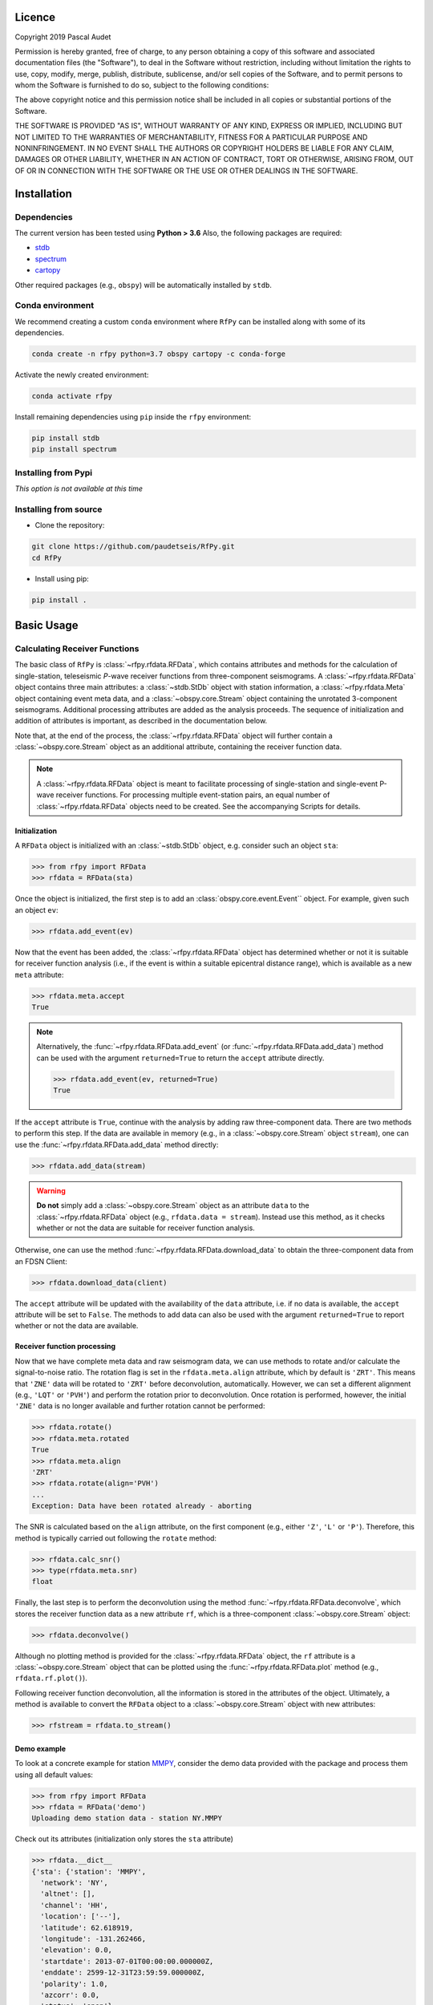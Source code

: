 
.. figure:: ../rfpy/examples/picture/RfPy_logo.png
   :align: center

Licence
=======

Copyright 2019 Pascal Audet 

Permission is hereby granted, free of charge, to any person obtaining a copy
of this software and associated documentation files (the "Software"), to deal
in the Software without restriction, including without limitation the rights
to use, copy, modify, merge, publish, distribute, sublicense, and/or sell
copies of the Software, and to permit persons to whom the Software is
furnished to do so, subject to the following conditions:

The above copyright notice and this permission notice shall be included in all
copies or substantial portions of the Software.

THE SOFTWARE IS PROVIDED "AS IS", WITHOUT WARRANTY OF ANY KIND, EXPRESS OR
IMPLIED, INCLUDING BUT NOT LIMITED TO THE WARRANTIES OF MERCHANTABILITY,
FITNESS FOR A PARTICULAR PURPOSE AND NONINFRINGEMENT. IN NO EVENT SHALL THE
AUTHORS OR COPYRIGHT HOLDERS BE LIABLE FOR ANY CLAIM, DAMAGES OR OTHER
LIABILITY, WHETHER IN AN ACTION OF CONTRACT, TORT OR OTHERWISE, ARISING FROM,
OUT OF OR IN CONNECTION WITH THE SOFTWARE OR THE USE OR OTHER DEALINGS IN THE
SOFTWARE.

Installation
============

Dependencies
------------

The current version has been tested using **Python > 3.6** \
Also, the following packages are required:

- `stdb <https://github.com/paudetseis/StDb>`_
- `spectrum <https://github.com/cokelaer/spectrum>`_
- `cartopy <https://scitools.org.uk/cartopy/docs/latest/>`_

Other required packages (e.g., ``obspy``)
will be automatically installed by ``stdb``.

Conda environment
-----------------

We recommend creating a custom ``conda`` environment
where ``RfPy`` can be installed along with some of its dependencies.

.. sourcecode:: bash

   conda create -n rfpy python=3.7 obspy cartopy -c conda-forge

Activate the newly created environment:

.. sourcecode:: bash

   conda activate rfpy

Install remaining dependencies using ``pip`` inside the ``rfpy`` environment:

.. sourcecode:: bash

   pip install stdb
   pip install spectrum

Installing from Pypi
--------------------

*This option is not available at this time*

Installing from source
----------------------

- Clone the repository:

.. sourcecode:: bash

   git clone https://github.com/paudetseis/RfPy.git
   cd RfPy

- Install using pip:

.. sourcecode:: bash

   pip install .

Basic Usage
===========

Calculating Receiver Functions
------------------------------

The basic class of ``RfPy`` is :class:`~rfpy.rfdata.RFData`, which contains attributes and 
methods for the calculation of single-station, teleseismic 
`P`-wave receiver functions from three-component seismograms. A :class:`~rfpy.rfdata.RFData`
object contains three main attributes: a :class:`~stdb.StDb` object with station information,
a :class:`~rfpy.rfdata.Meta` object containing event meta data, and a :class:`~obspy.core.Stream`
object containing the unrotated 3-component seismograms. Additional processing attributes 
are added as the analysis proceeds. The sequence of initialization and addition of attributes 
is important, as described in the documentation below. 

Note that, at the end of the process, the :class:`~rfpy.rfdata.RFData` object will further contain
a :class:`~obspy.core.Stream` object as an additional attribute, containing the receiver function data.

.. note::

    A :class:`~rfpy.rfdata.RFData` object is meant to facilitate processing of single-station 
    and single-event P-wave receiver functions. For processing multiple event-station pairs, 
    an equal number of :class:`~rfpy.rfdata.RFData` objects need to be 
    created. See the accompanying Scripts for details.

Initialization
++++++++++++++

A ``RFData`` object is initialized with an :class:`~stdb.StDb` object, e.g. consider such an 
object ``sta``:

.. sourcecode:: python

    >>> from rfpy import RFData
    >>> rfdata = RFData(sta)


Once the object is initialized, the first step is to add an :class:`obspy.core.event.Event``
object. For example, given such an object ``ev``:

.. sourcecode:: python

    >>> rfdata.add_event(ev)

Now that the event has been added, the :class:`~rfpy.rfdata.RFData` object has determined
whether or not it is suitable for receiver function analysis (i.e., 
if the event is within a suitable epicentral distance range), which is
available as a new ``meta`` attribute:

.. sourcecode:: python

    >>> rfdata.meta.accept
    True

.. note::

    Alternatively, the :func:`~rfpy.rfdata.RFData.add_event` 
    (or :func:`~rfpy.rfdata.RFData.add_data`) method can be used
    with the argument ``returned=True`` to return the ``accept`` attribute
    directly.

    .. sourcecode:: python

        >>> rfdata.add_event(ev, returned=True)
        True

If the ``accept`` attribute is ``True``, continue with the analysis by
adding raw three-component data. There are two methods to perform this step.
If the data are available in memory (e.g., in a :class:`~obspy.core.Stream` object ``stream``), 
one can use the :func:`~rfpy.rfdata.RFData.add_data` method directly:

.. sourcecode:: python

    >>> rfdata.add_data(stream)

.. warning::

    **Do not** simply add a :class:`~obspy.core.Stream` object as an 
    attribute ``data`` to the :class:`~rfpy.rfdata.RFData`
    object (e.g., ``rfdata.data = stream``). Instead use this method, as it checks 
    whether or not the data are suitable for receiver function analysis.

Otherwise, one can use the method :func:`~rfpy.rfdata.RFData.download_data` to obtain 
the three-component data from an FDSN Client: 

.. sourcecode:: python

    >>> rfdata.download_data(client)

The ``accept`` attribute will be updated with the availability of the ``data``
attribute, i.e. if no data is available, the ``accept`` attribute will be set
to ``False``. The methods to add data can also be used with the argument 
``returned=True`` to report whether or not the data are available. 

Receiver function processing
++++++++++++++++++++++++++++

Now that we have complete meta data and raw seismogram data, we can
use methods to rotate and/or calculate the signal-to-noise ratio. 
The rotation flag is set in the ``rfdata.meta.align`` attribute, which by
default is ``'ZRT'``. This means that ``'ZNE'`` data will be rotated to ``'ZRT'`` 
before deconvolution, automatically. However, we can set a different alignment
(e.g., ``'LQT'`` or ``'PVH'``) and perform the rotation prior to deconvolution.
Once rotation is performed, however, the initial ``'ZNE'`` data is no longer 
available and further rotation cannot be performed:

.. sourcecode:: python

    >>> rfdata.rotate()        
    >>> rfdata.meta.rotated
    True
    >>> rfdata.meta.align
    'ZRT'
    >>> rfdata.rotate(align='PVH')
    ...
    Exception: Data have been rotated already - aborting

The SNR is calculated based on the ``align`` attribute, on the first component
(e.g., either ``'Z'``, ``'L'`` or ``'P'``). Therefore, this method is typically
carried out following the ``rotate`` method:

.. sourcecode:: python

    >>> rfdata.calc_snr()
    >>> type(rfdata.meta.snr)
    float

Finally, the last step is to perform the deconvolution using the method 
:func:`~rfpy.rfdata.RFData.deconvolve`,
which stores the receiver function data as a new attribute ``rf``, which is a 
three-component :class:`~obspy.core.Stream` object:

.. sourcecode:: python

    >>> rfdata.deconvolve()

Although no plotting method is provided for the :class:`~rfpy.rfdata.RFData` object, 
the ``rf`` attribute is a :class:`~obspy.core.Stream`
object that can be plotted using the :func:`~rfpy.rfdata.RFData.plot` method 
(e.g., ``rfdata.rf.plot()``).

Following receiver function deconvolution, all the information is stored in the attributes 
of the object. Ultimately, a method is available to convert the ``RFData`` object to a
:class:`~obspy.core.Stream` object with new attributes:

.. sourcecode:: python

    >>> rfstream = rfdata.to_stream()

Demo example
++++++++++++

To look at a concrete example for station `MMPY <http://ds.iris.edu/mda/NY/MMPY/>`_, 
consider the demo data provided with the package and process them using all default values: 

.. sourcecode:: python

    >>> from rfpy import RFData
    >>> rfdata = RFData('demo')
    Uploading demo station data - station NY.MMPY

Check out its attributes (initialization only stores the ``sta`` attribute)

.. sourcecode:: python

    >>> rfdata.__dict__
    {'sta': {'station': 'MMPY',
      'network': 'NY',
      'altnet': [],
      'channel': 'HH',
      'location': ['--'],
      'latitude': 62.618919,
      'longitude': -131.262466,
      'elevation': 0.0,
      'startdate': 2013-07-01T00:00:00.000000Z,
      'enddate': 2599-12-31T23:59:59.000000Z,
      'polarity': 1.0,
      'azcorr': 0.0,
      'status': 'open'},
     'meta': None,
     'data': None}

Now import an event:

.. sourcecode:: python

    >>> rfdata.add_event('demo')
    2014-06-30T19:55:33.710000Z | +28.391, +138.873 | 6.2 MW

Print the content of the object meta data

.. sourcecode:: python

    >>> rfdata.meta.__dict__
    {'time': 2014-06-30T19:55:33.710000Z,
     'lon': 138.8727,
     'lat': 28.3906,
     'dep': 527.4,
     'mag': 6.2,
     'epi_dist': 7236.909875705126,
     'az': 30.556903955991746,
     'baz': 283.91831389584587,
     'gac': 65.08309411308255,
     'ttime': 588.38610458337996,
     'slow': 0.056707554238157355,
     'inc': 19.167277207756957,
     'phase': 'P',
     'accept': True,
     'vp': 6.0,
     'vs': 3.5,
     'align': 'ZRT',
     'rotated': False,
     'snr': None,
     'snrh': None,
     'cc': None}

.. note::

    Once the event object is loaded, it is possible to edit the attributes
    of ``meta``, although we recommend only editing ``vp``, ``vs`` or 
    ``align``, and avoid editing any of the station-event attributes

    .. sourcecode:: python

        >>> rfdata.meta.vp = 5.5
        >>> rfdata.meta.vs = 3.3
        >>> rfdata.meta.vp, rfdata.meta.vs
        (5.5, 3.3)
        >>> rfdata.meta.align = 'LQT'
        >>> rfdata.meta.align
        'LQT'

Now add data to the object:

.. sourcecode:: python

    >>> rfdata.add_data('demo')
  3 Trace(s) in Stream:
  NY.MMPY..HHZ | 2015-07-03T06:54:09.140000Z - 2015-07-03T06:58:08.940000Z | 5.0 Hz, 1200 samples
  NY.MMPY..HHN | 2015-07-03T06:54:09.140000Z - 2015-07-03T06:58:08.940000Z | 5.0 Hz, 1200 samples
  NY.MMPY..HHE | 2015-07-03T06:54:09.140000Z - 2015-07-03T06:58:08.940000Z | 5.0 Hz, 1200 samples

Perform receiver function deconvolution using default values:

.. sourcecode:: python

    >>> rfdata.deconvolve()
    Warning: Data have not been rotated yet - rotating now
    Warning: SNR has not been calculated - calculating now using 

    >>> rfdata.rf
    3 Trace(s) in Stream:
    NY.MMPY..RFZ | 2015-07-03T06:56:04.140000Z - 2015-07-03T06:57:59.140000Z | 5.0 Hz, 576 samples
    NY.MMPY..RFR | 2015-07-03T06:56:04.140000Z - 2015-07-03T06:57:59.140000Z | 5.0 Hz, 576 samples
    NY.MMPY..RFT | 2015-07-03T06:56:04.140000Z - 2015-07-03T06:57:59.140000Z | 5.0 Hz, 576 samples    

    >>> rfstream = rfdata.to_stream()
    >>> rfstream
    3 Trace(s) in Stream:
    NY.MMPY..RFZ | 2015-07-03T06:56:04.140000Z - 2015-07-03T06:57:59.140000Z | 5.0 Hz, 576 samples
    NY.MMPY..RFR | 2015-07-03T06:56:04.140000Z - 2015-07-03T06:57:59.140000Z | 5.0 Hz, 576 samples
    NY.MMPY..RFT | 2015-07-03T06:56:04.140000Z - 2015-07-03T06:57:59.140000Z | 5.0 Hz, 576 samples

Check out new stats in traces

.. sourcecode:: python

    >>> rfstream[0].stats.snr
    10.799614447256117
    >>> rfstream[0].stats.slow
    0.043863956666625202
    >>> rfstream[0].stats.baz
    286.03267562515674
    >>> rfstream[0].stats.is_rf
    True

Plot filtered and trimmed ``rfstream``


..sourcecode:: python

    >>> rfstream.filter('bandpass', freqmin=0.05, freqmax=0.5)
    >>> t1 = rfstream[0].stats.starttime
    >>> rfstream.trim(t1, t1+30.)
    >>> rfstream.plot()

.. figure:: ../rfpy/examples/data/Figure_rfdata_demo.png
   :align: center


Post-Processing: `H-k` stacking
-------------------------------

The class :class:`~rfpy.hk.HkStack` contains attributes and methods to calculate thickness (`H`) 
and Vp/Vs ratio (`k`) of the crust (in reality, `H` refers to Moho depth, and `k` is Vp/Vs of 
the medium from the surface to `H`) based on moveout times of direct `Ps` and reverberated 
`Pps` and `Pss` phases from radial-component receiver functions. The individual 
phase stacks are obtained from the median weighted by the phase of individual 
signals. Methods are available to combine the phase stacks into a weighted sum
or a product. 

Initialization
++++++++++++++

A ``HkStack`` object is initialized with a :class:`~obspy.core.Stream` 
object containing radial receiver function data. The :class:`~obspy.core.Stream` 
is built by adding (or appending) radial receiver functions obtained from valid
:class:`~rfpy.rfdata.RFData` objects using the :func:`~rfpy.rfdata.RFData.to_stream`
method.

.. sourcecode:: python

    >>> from rfpy import HkStack
    >>> hkstack = HkStack(rfstream)

The ``rfstream`` typically requires minimal pre-processing, such as
bandpass filtering to enhance the converted and reverberated phases.
For example:

.. sourcecode:: python

    >>> rfstream.filter('bandpass', freqmin=0.05, freqmax=0.75, corners=2, zerophase=True)
    >>> hkstack = HkStack(rfstream)

.. note::

    It is also possible to use two ``rfstream`` objects during initialization
    of the :class:`~rfpy.hk.HkStack` object - one for the direct conversion 
    (i.e., ``'ps'`` phase), 
    and the second one for the reverberated phases (i.e., ``'pps'``, ``'pss'``).
    The second ``rfstream`` should therefore be a copy of the first one, but perhaps
    filtered uding different frequency corners:

    .. sourcecode:: python

        >>> rfstream2 = rfstream.copy()
        >>> rfstream2.filter('bandpass', freqmin=0.05, freqmax=0.35, corners=2, zerophase=True)
        >>> hkstack = HkStack(rfstream, rfstream2)

To speed things up during processing (and to avoid redundant stacking), it is possible to
use one of the :func:`~rfpy.binning` functions, alghouth **not** the 
:func:`~rfpy.binning.bin_all` function, e.g.,

.. sourcecode:: python

    >>> from rfpy.binning import bin
    >>> rfstream_binned = rfstream.bin(typ='slow', nbin=21)
    >>> hkstack = HkStack(rfstream_binned)

H-k processing
++++++++++++++

Once the :class:`~rfpy.hk.HkStack` object is initialized with the ``rfstream``, a findividual phase
stacks can be calculated automatically using the default settings:

.. sourcecode:: python

    >>> hkstack.stack()

The only parameter to set is the `P`-wave velocity of the crust - if not set,
the default value of 6.0 km/s is used (available as the attribute ``hkstack.vp``).
To change the search bounds for the phase stacks, we can edit the attributes of the
:class:`~rfpy.hk.HkStack` object prior to calling the method :func:`~rfpy.hk.HkStack.stack`:

.. sourcecode:: python

    >>> hkstack.hbound = [15., 40.]
    >>> hkstack.dh = 1.5
    >>> hkstack.kbound = [1.6, 2.0]
    >>> hkstack.dk = 0.01
    >>> hkstack.stack(vp=5.5)

.. warning::

    Setting small values for ``hkstack.dh`` and ``hkstack.dk`` will slow down
    the processing significantly, but produce much cleaner and more precise
    stacks.

In the presence of a dipping Moho interface, it is possible to use the method
:func:`~rfpy.hk.HkStack.stack_dip`, with the additional ``strike`` and ``dip`` arguments.
If not specified, the code will use the default values stored as attributes of the
:class:`~rfpy.hk.HkStack` object:

.. sourcecode:: python

    >>> hkstack.stack_dip(strike=215., dip=25., vp=5.5)

Once the phase stacks are calculated and stored as attributes of the object,
we can call the method :func:`~rfpy.hk.HkStack.average` to combine the phase stacks
into a single, final stack. By default the final stack is a simple weighted sum 
of the individual phase stacks, using weights defined as object attributes:

.. sourcecode:: python

    >>> hkstack.weights
    [0.5, 2., -1.]
    >>> hkstack.average()

To produce a final stack that consists of the product of the positive parts
of individual phase stacks (to enhance normal-polarity Moho arrivals and ignore
un-modelled negative polarity signals), use the ``typ='prod'`` argument:

.. sourcecode:: python

    >>> hkstack.average(typ='prod')

The estimates of `H` and `k` are determined from the maximum value in the final
stack as attributes ``hkstack.h0`` and ``hkstack.k0``. The method will also 
call the :func:`~rfpy.hk.HkStack.error` method to calculate the errors
and error contour around the solution.

The individual and final stacks can be plotted by calling the method 
:func:`~rfpy.hk.HkStack.plot`:

.. sourcecode:: python

    >>> hkstack.plot()


Demo example
++++++++++++

Initialize object with demo data for station `MMPY <http://ds.iris.edu/mda/NY/MMPY/>`_:

.. sourcecode:: python

    >>> from rfpy import HkStack
    >>> hkstack = HkStack('demo')
    Uploading demo data - station NY.MMPY

    >>> # Check content of object
    >>> hkstack.__dict__
    {'rfV1': 66 Trace(s) in Stream:

    NY.MMPY..RFV | 2016-05-31T10:11:49.520000Z - 2016-05-31T10:13:44.520000Z | 5.0 Hz, 576 samples
    ...
    (64 other traces)
    ...
    NY.MMPY..RFV | 2015-06-08T06:10:13.330000Z - 2015-06-08T06:12:08.330000Z | 5.0 Hz, 576 samples

    [Use "print(Stream.__str__(extended=True))" to print all Traces],
     'rfV2': None,
     'strike': None,
     'dip': None,
     'vp': 6.0,
     'kbound': [1.56, 2.1],
     'dk': 0.02,
     'hbound': [20.0, 50.0],
     'dh': 0.5,
     'weights': [0.5, 2.0, -1.0],
     'phases': ['ps', 'pps', 'pss']}

These receiver functions have been obtained by adding :class:`~rfpy.rfdata.RFData` objects
as streams to an :class:`~obspy.core.Stream` object, without other processing. Note that they
are aligned in the ``'PVH'`` coordinate system, as specified in the channel name (i.e., ``'RFV'`` for
the radial component). To prepare them for stacking, we can bin the receiver functions into
back-azimuth and slowness bins (in the presence of a dipping interface), or simply slowness bins 
(for horizontal interfaces):

.. sourcecode:: python

    >>> from rfpy import binning
    >>> rfV_binned = binning.bin(hkstack.rfV1, typ='slow', nbin=21)[0]
    >>> hkstack.rfV1 = rfV_binned

it is straightforward to directly
filter the :class:`~obspy.core.Stream` object, and perhaps also add a copy of the stream
with a different frequency corner as another attribute ``rfV2``, as suggested above:

.. sourcecode:: python

    >>> hkstack.rfV2 =  hkstack.rfV1.copy()
    >>> hkstack.rfV1.filter('bandpass', freqmin=0.05, freqmax=0.5, corners=2, zerophase=True)
    >>> hkstack.rfV2.filter('bandpass', freqmin=0.05, freqmax=0.35, corners=2, zerophase=True)

Now simply process the hkstack object using the default values to obtain `H` and `k` estimates

.. sourcecode:: python

    >>> hkstack.stack()
    Computing: [###############] 61/61

    >>> hkstack.average()

The final estimates are available as attributes

.. sourcecode:: python

    >>> hkstack.h0
    34.0
    >>> hkstack.err_h0
    5.5
    >>> hkstack.k0
    1.72
    >>> hkstack.err_k0
    0.14

Plot the stacks with error contours

.. sourcecode:: python

    >>> hkstack.plot()

.. figure:: ../rfpy/examples/data/Figure_hk_demo.png
   :align: center


Post-Processing: Harmonic Decomposition
---------------------------------------

The class :class:`~rfpy.harmonics.Harmonics` contains attributes and methods to 
calculate the first five 
harmonic components of radial and transverse component receiver function
data from a singular value decomposition. The harmonic decomposition can 
be performed at a fixed azimuth (i.e., along some known dominant strike 
direction in the subsurface), or alternatively the decomposition can 
be optimized to search for the dominant azimuth that maximizes the energy
on one of the components. This direction can be interpreted as the 
strike of a dipping interface or can be related to anisotropic axes.

Initialization
++++++++++++++

a :class:`~rfpy.harmonics.Harmonics` object is initialized with **both** radial
and transverse component receiver function :class:`~obspy.core.Stream` objects.
The :class:`~obspy.core.Stream` objects are built by adding (or appending) 
radial and transverse receiver functions obtained from valid
:class:`~rfpy.rfdata.RFData` objects using the :func:`~rfpy.rfdata.RFData.to_stream`
method.

.. sourcecode:: python

    >>> from rfpy import Harmonics
    >>> harmonics = Harmonics(rfRstream, rfTstream)

.. note::

    The ``rfRstream`` and ``rfTstream`` typically require minimal pre-processing, such as
    bandpass filtering to enhance the converted and reverberated phases.
    For example:

    .. sourcecode:: python

        >>> rfRstream.filter('bandpass', freqmin=0.05, freqmax=0.75, corners=2, zerophase=True)
        >>> rfTstream.filter('bandpass', freqmin=0.05, freqmax=0.75, corners=2, zerophase=True)
        >>> harmonics = Harmonics(rfRstream, rfTstream)

.. warning::

    The radial and transverse components should not be mixed, and should contain 
    purely radial and purely transverse components (i.e. no mixing of components). 
    Furthermore, the :class:`~obspy.core.Stream` objects should have equal length
    and the same ordering.

Harmonic decomposition
++++++++++++++++++++++

Once the :class:`~rfpy.harmonics.Harmonics` object is initialized, processing is done by typing:

.. sourcecode:: python

    >>> harmonics.dcomp_fix_azim() 

Or, alternatively,

.. sourcecode:: python

    >>> harmonics.dcomp_find_azim()

In either case the harmonic components are available as an attribute of type
:class:`~obspy.core.Stream` (``harmonics.hstream``) and, if available, the azimuth
of the dominant direction (``harmonics.azim``). 

.. note::

    When using the method :func:`rfpy.harmonics.dcomp_find_azim`, it is possible to
    specify a range of values over which to perform the search using the arguments
    ``xmin`` and ``xmax``, where `x` refers to the independent variable (i.e., time
    or depth, if the streams have been converted from time to depth a priori). 

Once the harmonic decomposition is performed, the components can be plotted using
the method :func:`~rfpy.harmonics.Harmonics.plot`

.. sourcecode:: python

    >>> harmonics.plot()

Forward modeling
++++++++++++++++

If the ``hstream`` attribute is available, it is possible to *forward model* receiver functions
for a range of back-azimuth values, or just a single value. In case the back-azimuths are
not specified, the method will use the range of values available in the original
radial and transverse component receiver function data.

.. sourcecode:: python

    >>> harmonics.forward()

The new `predicted` radial and transverse component receiver functions are available
as attributes of type :class:`~obspy.core.Stream` (``harmonics.forwardR`` and ``harmonics.forwardT``)

Demo example
++++++++++++

Initialize object with demo data for station `MMPY <http://ds.iris.edu/mda/NY/MMPY/>`_:

.. sourcecode:: python

    >>> from rfpy import Harmonics
    >>> harmonics = Harmonics('demo')
    Uploading demo data - station NY.MMPY

    >>> # Check content of object
    >>> harmonics.__dict__
    {'strV': 66 Trace(s) in Stream:

    NY.MMPY..RFV | 2016-05-31T10:11:49.520000Z - 2016-05-31T10:13:44.520000Z | 5.0 Hz, 576 samples
    ...
    (64 other traces)
    ...
    NY.MMPY..RFV | 2015-06-08T06:10:13.330000Z - 2015-06-08T06:12:08.330000Z | 5.0 Hz, 576 samples

    [Use "print(Stream.__str__(extended=True))" to print all Traces],
     'strH': 66 Trace(s) in Stream:

    NY.MMPY..RFH | 2016-05-31T10:11:49.520000Z - 2016-05-31T10:13:44.520000Z | 5.0 Hz, 576 samples
    ...
    (64 other traces)
    ...
    NY.MMPY..RFH | 2015-06-08T06:10:13.330000Z - 2015-06-08T06:12:08.330000Z | 5.0 Hz, 576 samples

    [Use "print(Stream.__str__(extended=True))" to print all Traces],
     'azim': 0,
     'xmin': 0.0,
     'xmax': 40.0}

As with the :class:`~rfpy.hk.HkStack` object, these receiver functions have been obtained 
by adding :class:`~rfpy.rfdata.RFData` objects
as streams to an :class:`~obspy.core.Stream` object, without other processing. Note that they
are aligned in the ``'PVH'`` coordinate system, as specified in the channel name (i.e., ``'RFV'`` 
and ``'RFH'``). To prepare them for harmonic decomposition, we can bin the receiver functions into
back-azimuth and slowness bins :

.. sourcecode:: python

    >>> from rfpy import binning
    >>> str_binned = binning.bin_baz_slow(harmonics.radialRF, harmonics.transvRF)
    >>> harmonics.radialRF = str_binned[0]
    >>> harmonics.transvRF = str_binned[1]

It is straightforward to directly
filter the :class:`~obspy.core.Stream` object, and perhaps also add a copy of the stream
with a different frequency corner as another attribute ``rfV2``, as suggested above:

.. sourcecode:: python

    >>> harmonics.radialRF.filter('bandpass', freqmin=0.05, freqmax=0.5, corners=2, zerophase=True)
    >>> harmonics.transvRF.filter('bandpass', freqmin=0.05, freqmax=0.5, corners=2, zerophase=True)

Now simply perform harmonic decomposition

.. sourcecode:: python

    >>> harmonics.dcomp_fix_azim()
    Decomposing receiver functions into baz harmonics for azimuth =  0

Plot them

.. sourcecode:: python

    >>> harmonics.plot(ymax=10.)

.. figure:: ../rfpy/examples/data/Figure_harmonics_demo.png
   :align: center
